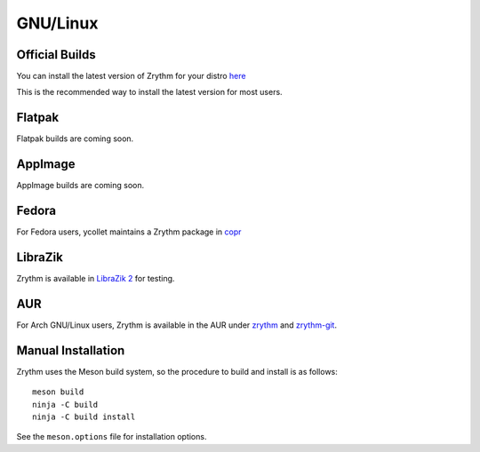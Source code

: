 .. This is part of the Zrythm Manual.
   Copyright (C) 2019 Alexandros Theodotou <alex at zrythm dot org>
   See the file index.rst for copying conditions.

GNU/Linux
=========

Official Builds
---------------
You can install the latest version of Zrythm for your distro `here <https://software.opensuse.org//download.html?project=home%3Aalextee&package=zrythm>`_

This is the recommended way to install the latest version for
most users.

Flatpak
-------
Flatpak builds are coming soon.

AppImage
--------
AppImage builds are coming soon.

Fedora
------
For Fedora users, ycollet maintains a Zrythm package in
`copr <https://copr.fedorainfracloud.org/coprs/ycollet/linuxmao/>`_

..
  KX Studio
  ----------
  Thanks to falktx, Zrythm will also be available in the `KX Studio repos <http://kxstudio.linuxaudio.org/>`_ for Debian users

LibraZik
--------
Zrythm is available in `LibraZik 2 <https://librazik.tuxfamily.org/>`_
for testing.

AUR
---
For Arch GNU/Linux users, Zrythm is available in the AUR
under `zrythm <https://aur.archlinux.org/packages/zrythm/>`_
and `zrythm-git <https://aur.archlinux.org/packages/zrythm-git/>`_.

Manual Installation
-------------------
Zrythm uses the Meson build system, so the
procedure to build and install is as follows:

::

  meson build
  ninja -C build
  ninja -C build install

See the ``meson.options`` file for installation options.
